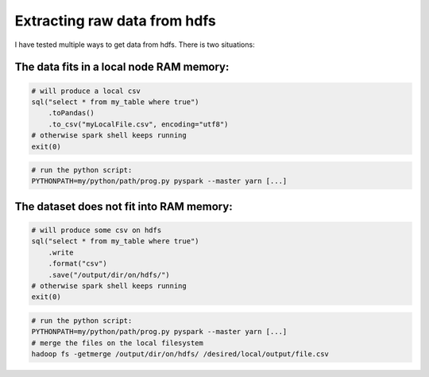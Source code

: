 .. title: PySpark Considerations
.. slug: pyspark-considerations
.. date: 2018-11-22 23:05:23 UTC+01:00
.. tags: python, apache-spark
.. category: data engineering
.. link: 
.. description: 
.. type: text


Extracting raw data from hdfs
------------------------------

I have tested multiple ways to get data from hdfs. There is two situations:

.. END_TEASER


The data fits in a local node RAM memory:
=========================================

.. code-block:: python

   # will produce a local csv
   sql("select * from my_table where true")
       .toPandas()
       .to_csv("myLocalFile.csv", encoding="utf8")
   # otherwise spark shell keeps running
   exit(0)

.. code-block:: bash
   
    # run the python script:
    PYTHONPATH=my/python/path/prog.py pyspark --master yarn [...]


The dataset does not fit into RAM memory:
=========================================


.. code-block:: python

   # will produce some csv on hdfs
   sql("select * from my_table where true")
       .write
       .format("csv")
       .save("/output/dir/on/hdfs/")
   # otherwise spark shell keeps running
   exit(0)

.. code-block:: bash
   
    # run the python script:
    PYTHONPATH=my/python/path/prog.py pyspark --master yarn [...]
    # merge the files on the local filesystem
    hadoop fs -getmerge /output/dir/on/hdfs/ /desired/local/output/file.csv

